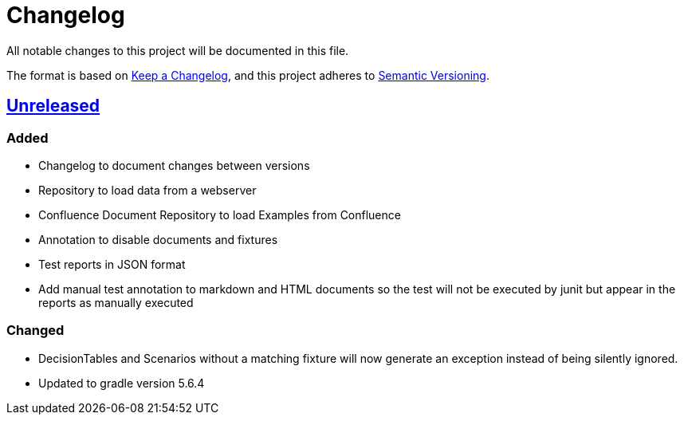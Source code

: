 = Changelog

All notable changes to this project will be documented in this file.

The format is based on https://keepachangelog.com/en/1.0.0[Keep a Changelog],
and this project adheres to https://semver.org/spec/v2.0.0.html[Semantic Versioning].

== link:++https://gilbert.informatik.uni-stuttgart.de/enpro-ws2019-20/enpro-livingdoc/compare/b81fe455...master++[Unreleased]

=== Added

- Changelog to document changes between versions
- Repository to load data from a webserver
- Confluence Document Repository to load Examples from Confluence
- Annotation to disable documents and fixtures
- Test reports in JSON format
- Add manual test annotation to markdown and HTML documents so the test will not be executed by junit but appear in the reports as manually executed

=== Changed

- DecisionTables and Scenarios without a matching fixture will now
  generate an exception instead of being silently ignored.
- Updated to gradle version 5.6.4

